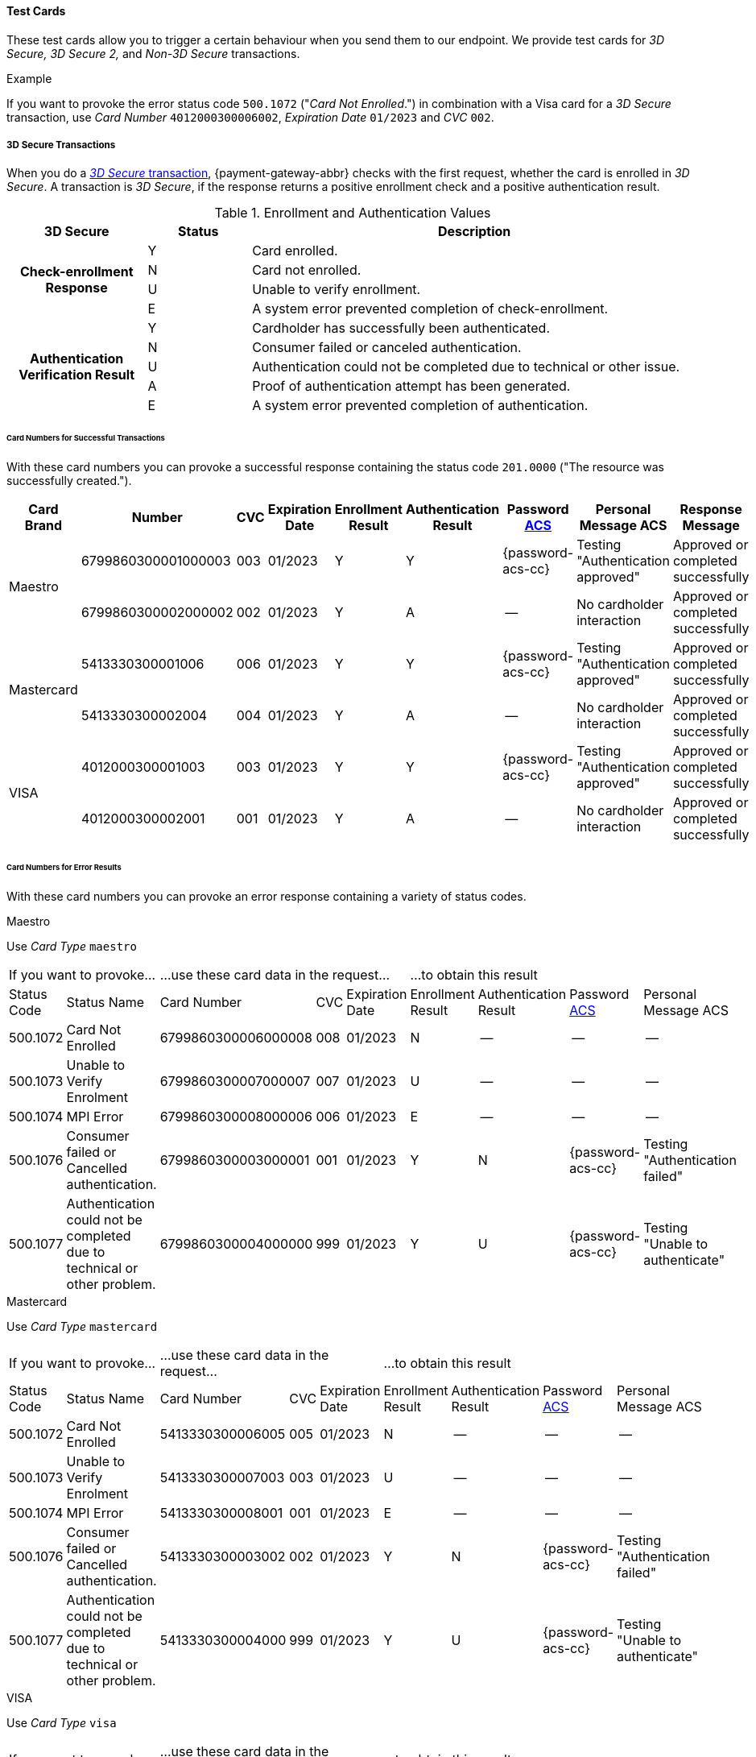 :cc-exp-year: 2023
:cc-exp-month: 01

[#API_CC_TestCards]
==== Test Cards
ifdef::env-wirecard[]
In this section we provide test cards for a variety of card brands. 
endif::[]
ifdef::env-po[]
In this section we provide test cards for VISA, MasterCard and MAESTRO. 
endif::[]
These test cards allow you to trigger a certain behaviour when you send them to our
endpoint. We provide test cards for _3D Secure,_ _3D Secure 2,_ and _Non-3D Secure_ transactions.

.Example
If you want to provoke the error status code ``500.1072`` ("_Card Not Enrolled_.")
in combination with a Visa card for a _3D Secure_ transaction, use
_Card Number_ ``4012000300006002``, _Expiration Date_ ``{cc-exp-month}/{cc-exp-year}`` and _CVC_ ``002``.

[#API_CC_TestCards_3D]
===== 3D Secure Transactions

When you do a <<CreditCard_PaymentFeatures_3DSecure, _3D Secure_ transaction>>,
{payment-gateway-abbr} checks with the first request, whether the card is enrolled in _3D Secure_.
A transaction is _3D Secure_, if the response returns a positive enrollment
check and a positive authentication result.

.Enrollment and Authentication Values

[cols="20,15,65"]
|===
| 3D Secure h| Status h| Description

.4+h|Check-enrollment Response
|Y
|Card enrolled.

|N
|Card not enrolled.

|U
|Unable to verify enrollment.

|E
|A system error prevented completion of check-enrollment.

.5+h|Authentication Verification Result
|Y
|Cardholder has successfully been authenticated.

|N
|Consumer failed or canceled authentication.

|U
|Authentication could not be completed due to technical or other issue.

|A
|Proof of authentication attempt has been generated.

|E
|A system error prevented completion of authentication.
|===

[#API_CC_TestCards_3D_Success]
[discrete]
====== Card Numbers for Successful Transactions

With these card numbers you can provoke a successful response containing the
status code ``201.0000`` ("The resource was successfully created.").


[cols="12,10,5,8,10,10,10,15,20"]
|===
h| Card Brand h| Number h| CVC h| Expiration Date h| Enrollment Result h| Authentication Result
h| Password <<CreditCard_PaymentFeatures_3DSecure_CustomerACS, ACS>>
h| Personal Message ACS h| Response Message

ifndef::env-nova[] 
ifdef::env-wirecard[]
.2+| American Express | 375987000000005 | 1005 | {cc-exp-month}/{cc-exp-year} | Y | Y | {password-acs-cc}| Testing "Authentication approved" | Approved or completed successfully.
| 375987000000013 | 1013 | {cc-exp-month}/{cc-exp-year}| Y | A |--  | No cardholder interaction | Approved or completed successfully.
.2+| Diners | 3800010001000103 | 103 | {cc-exp-month}/{cc-exp-year}| Y | Y | {password-acs-cc}| Testing "Authentication approved" | Approved or completed successfully.
| 3800010001000111 | 111 | {cc-exp-month}/{cc-exp-year}| Y | A | -- | No cardholder interaction | Approved or completed successfully.
.2+| JCB | 3569990001010007 | 007 | {cc-exp-month}/{cc-exp-year}| Y | Y |{password-acs-cc}  | Testing "Authentication approved" | Approved or completed successfully.
| 3569990001010015 | 015 | {cc-exp-month}/{cc-exp-year}| Y | A | -- | No cardholder interaction | Approved or completed successfully.
endif::[]
.2+| Maestro | 6799860300001000003 | 003 | {cc-exp-month}/{cc-exp-year}| Y | Y | {password-acs-cc} | Testing "Authentication approved" | Approved or completed successfully
| 6799860300002000002 | 002 | {cc-exp-month}/{cc-exp-year}| Y | A | -- | No cardholder interaction | Approved or completed successfully
endif::[]
.2+| Mastercard | 5413330300001006 | 006 | {cc-exp-month}/{cc-exp-year}| Y | Y | {password-acs-cc} | Testing "Authentication approved" | Approved or completed successfully
| 5413330300002004 | 004 | {cc-exp-month}/{cc-exp-year}| Y | A | -- | No cardholder interaction | Approved or completed successfully
ifndef::env-nova[]
ifdef::env-wirecard[]
.2+| UPI | 6222821234560024 | 101 | {cc-exp-month}/{cc-exp-year}| Y | Y | {password-acs-cc} | Testing "Authentication approved" | Approved or completed successfully.
| 6222821234560021 | 119 | {cc-exp-month}/{cc-exp-year}| Y | A | -- | No cardholder interaction | Approved or completed successfully.
endif::[]
endif::[]
.2+| VISA | 4012000300001003 | 003 | {cc-exp-month}/{cc-exp-year}| Y | Y | {password-acs-cc} | Testing "Authentication approved" | Approved or completed successfully
| 4012000300002001 | 001 | {cc-exp-month}/{cc-exp-year}| Y | A | -- | No cardholder interaction | Approved or completed successfully
|===

[#API_CC_TestCards_3D_Error]
[discrete]
====== Card Numbers for Error Results

With these card numbers you can provoke an error response containing a variety of status codes.

ifndef::env-nova[] 
ifdef::env-wirecard[]
[#API_CC_TestCards_3D_Error_AMEX]
.American Express

Use _Card Type_ ``amex``

[cols="10,5,10,5,5,10,10,10,10"]
|===
2+| If you want to provoke... 3+a| ...use these card data in the request... 4+|...to obtain this result
| Status Code | Status Name | Card Number | CVC | Expiration Date | Enrollment Result | Authentication Result
| Password <<CreditCard_PaymentFeatures_3DSecure_CustomerACS, ACS>> | Personal Message ACS
| 500.1072 | Card Not Enrolled | 375987000000054 | 1054 | {cc-exp-month}/{cc-exp-year} | N | -- | -- | --
| 500.1073 | Unable to Verify Enrolment | 375987000000062 | 1062 | {cc-exp-month}/{cc-exp-year} |U | -- | -- | --
| 500.1074 | MPI Error | 375987000000070 | 1070 | {cc-exp-month}/{cc-exp-year} | E | -- | -- | --
| 500.1076 | Consumer failed or Cancelled authentication. | 375987000000021 | 1021 | {cc-exp-month}/{cc-exp-year} | Y | N | {password-acs-cc}| Testing "Authentication failed"
| 500.1077 | Authentication could not be completed due to technical or other problem. | 375987000000039 | 1039 | {cc-exp-month}/{cc-exp-year} | Y | U | {password-acs-cc}| Testing "Unable to authenticate"
|===

[#API_CC_TestCards_3D_Error_Diners]
.Diners

Use _Card Type_ ``diners``

[cols="10,5,10,5,5,10,10,10,10"]
|===
2+| If you want to provoke... 3+a| ...use these card data in the request... 4+|...to obtain this result
| Status Code | Status Name | Card Number | CVC | Expiration Date | Enrollment Result | Authentication Result
| Password <<CreditCard_PaymentFeatures_3DSecure_CustomerACS, ACS>> | Personal Message ACS
| 500.1072 | Card Not Enrolled | 3800010001000152 | 152 | {cc-exp-month}/{cc-exp-year} | N | -- | -- | --
| 500.1073 | Unable to Verify Enrolment | 3800010001000160 | 160 | {cc-exp-month}/{cc-exp-year} | U | -- | -- | --
| 500.1074 | MPI Error | 3800010001000178 | 178 | {cc-exp-month}/{cc-exp-year} | E | -- | -- | --
| 500.1076 | Consumer failed or Cancelled authentication. | 3800010001000129 | 129 | {cc-exp-month}/{cc-exp-year} | Y | N | {password-acs-cc} | Testing "Authentication failed"
| 500.1077 | Authentication could not be completed due to technical or other problem. | 3800010001000137 | 137 | {cc-exp-month}/{cc-exp-year} | Y | U | {password-acs-cc} | Testing "Unable to authenticate"
|===

[#API_CC_TestCards_3D_Error_JCB]
.JCB

Use _Card Type_ ``jcb``

[cols="10,5,10,5,5,10,10,10,10"]
|===
2+| If you want to provoke... 3+a| ...use these card data in the request... 4+|...to obtain this result
| Status Code | Status Name | Card Number | CVC | Expiration Date | Enrollment Result | Authentication Result
| Password <<CreditCard_PaymentFeatures_3DSecure_CustomerACS, ACS>> | Personal Message ACS
| 500.1072 | Card Not Enrolled | 3569990001010056 | 056 | {cc-exp-month}/{cc-exp-year} | N | -- | -- | --
| 500.1073 | Unable to Verify Enrolment | 3569990001010064 | 064 | {cc-exp-month}/{cc-exp-year} | U | -- | -- | --
| 500.1074 | MPI Error | 3569990001010072 | 072 | {cc-exp-month}/{cc-exp-year} | E | -- | -- | --
| 500.1076 | Consumer failed or Cancelled authentication. | 3569990001010023 | 023 | {cc-exp-month}/{cc-exp-year} | Y | N | {password-acs-cc} | Testing "Authentication failed"
| 500.1077 | Authentication could not be completed due to technical or other problem. | 3569990001010031 | 031 | {cc-exp-month}/{cc-exp-year} | Y | U | {password-acs-cc}| Testing "Unable to authenticate"
|===
endif::[]

[#API_CC_TestCards_3D_Error_Maestro]
.Maestro

Use _Card Type_ ``maestro``

[cols="10,5,10,5,5,10,10,10,10"]
|===
2+| If you want to provoke... 3+a| ...use these card data in the request... 4+|...to obtain this result
| Status Code | Status Name | Card Number | CVC | Expiration Date | Enrollment Result | Authentication Result
| Password <<CreditCard_PaymentFeatures_3DSecure_CustomerACS, ACS>> | Personal Message ACS
| 500.1072 | Card Not Enrolled | 6799860300006000008 | 008 | {cc-exp-month}/{cc-exp-year} | N | -- | -- | --
| 500.1073 | Unable to Verify Enrolment | 6799860300007000007 | 007 | {cc-exp-month}/{cc-exp-year} | U | -- | -- | --
| 500.1074 | MPI Error | 6799860300008000006 | 006 | {cc-exp-month}/{cc-exp-year} | E | -- | -- | --
| 500.1076 | Consumer failed or Cancelled authentication. | 6799860300003000001 | 001 | {cc-exp-month}/{cc-exp-year} | Y | N | {password-acs-cc} | Testing "Authentication failed"
| 500.1077 | Authentication could not be completed due to technical or other problem. | 6799860300004000000 | 999 | {cc-exp-month}/{cc-exp-year} | Y | U | {password-acs-cc} | Testing "Unable to authenticate"
|===
endif::[]

[#API_CC_TestCards_3D_Error_Mastercard]
.Mastercard

Use _Card Type_ ``mastercard``

[cols="10,5,10,5,5,10,10,10,10"]
|===
2+| If you want to provoke... 3+a| ...use these card data in the request... 4+|...to obtain this result
| Status Code | Status Name | Card Number | CVC | Expiration Date | Enrollment Result | Authentication Result
| Password <<CreditCard_PaymentFeatures_3DSecure_CustomerACS, ACS>> | Personal Message ACS
| 500.1072 | Card Not Enrolled | 5413330300006005 | 005 | {cc-exp-month}/{cc-exp-year} | N | -- | -- | --
| 500.1073 | Unable to Verify Enrolment | 5413330300007003 | 003 | {cc-exp-month}/{cc-exp-year} | U | -- | -- | --
| 500.1074 | MPI Error | 5413330300008001 | 001 | {cc-exp-month}/{cc-exp-year} | E | -- | -- | --
| 500.1076 | Consumer failed or Cancelled authentication. | 5413330300003002 | 002  | {cc-exp-month}/{cc-exp-year} | Y | N | {password-acs-cc} | Testing "Authentication failed"
| 500.1077 | Authentication could not be completed due to technical or other problem. | 5413330300004000 | 999 | {cc-exp-month}/{cc-exp-year} | Y | U | {password-acs-cc} | Testing "Unable to authenticate"
|===

ifndef::env-nova[]
ifdef::env-wirecard[]

[#API_CC_TestCards_3D_Error_UPI]
.UPI

Use _Card Type_ ``upi``

[cols="10,5,10,5,5,10,10,10,10"]
|===
2+| If you want to provoke... 3+a| ...use these card data in the request... 4+|...to obtain this result
| Status Code | Status Name | Card Number | CVC | Expiration Date | Enrollment Result | Authentication Result
| Password <<CreditCard_PaymentFeatures_3DSecure_CustomerACS, ACS>> | Personal Message ACS
| 500.1072 | Card Not Enrolled | 6222821234560019 | 150 | {cc-exp-month}/{cc-exp-year} | N | -- | -- | --
| 500.1073 | Unable to Verify Enrolment | 6222821234560018 | 168 | {cc-exp-month}/{cc-exp-year} | U | -- | -- | --
| 500.1074 | MPI Error | 6222821234560020 | 176 | {cc-exp-month}/{cc-exp-year} | E | -- | -- | --
| 500.1076 | Consumer failed or Cancelled authentication. | 6222821234560022 | 127 | {cc-exp-month}/{cc-exp-year} | Y | N | {password-acs-cc} | Testing "Authentication failed"
| 500.1077 | Authentication could not be completed due to technical or other problem. | 6222821234560023 | 135 | {cc-exp-month}/{cc-exp-year} | Y | U | {password-acs-cc}| Testing "Unable to authenticate"
|===
endif::[]
endif::[]

[#API_CC_TestCards_3D_Error_Visa]
.VISA

Use _Card Type_ ``visa``

[cols="10,5,10,5,5,10,10,10,10"]
|===
2+| If you want to provoke... 3+a| ...use these card data in the request... 4+|...to obtain this result
| Status Code | Status Name | Card Number | CVC | Expiration Date | Enrollment Result | Authentication Result
| Password <<CreditCard_PaymentFeatures_3DSecure_CustomerACS, ACS>> | Personal Message ACS
| 500.1072 | Card Not Enrolled | 4012000300006002 | 002 | {cc-exp-month}/{cc-exp-year} | N | -- | -- | --
| 500.1073 | Unable to Verify Enrolment | 4012000300007000 | 999 | {cc-exp-month}/{cc-exp-year} | U | -- | -- | --
| 500.1074 | MPI Error | 4012000300008008 | 008 | {cc-exp-month}/{cc-exp-year} | E | -- | -- | --
| 500.1076 | Consumer failed or Cancelled authentication. | 4012000300003009 | 009 | {cc-exp-month}/{cc-exp-year} | Y | N | {password-acs-cc} | Testing "Authentication failed"
| 500.1077 | Authentication could not be completed due to technical or other problem. | 4012000300004007 | 007 | {cc-exp-month}/{cc-exp-year} | Y | U | {password-acs-cc} | Testing "Unable to authenticate"
|===

[#CreditCard_3DS2_TestCards]
===== 3D Secure 2 Transactions

[#CreditCard_3DS2_TestCards_Workflow]
.Workflow

[mermaid, 3DS2_TestCards_Workflow,svg,subs=attributes+]
----
sequenceDiagram
    participant Consumer
    participant Merchant
    participant {payment-gateway-abbr}
    participant Issuer
Consumer->>Merchant: Initiates a 3D secure Credit Card payment.
Note right of Merchant: Contains card data <br/>(card number, CVV, <br/> etc).
Merchant->>{payment-gateway-abbr}: sends a _check-enrollment_ request to {payment-gateway-abbr}.
{payment-gateway-abbr}->>{payment-gateway-abbr}: Checks card data.
Note right of Merchant: _check-enrollment_ <br/>response contains <br/>``pareq``.
{payment-gateway-abbr}->>Merchant: sends a _check-enrollment_ response to merchant.
Note right of Merchant: Receiver is taken <br/>from ``acs-url``.
Merchant->>Issuer: sends ``pareq`` to issuer.
Issuer->>Consumer: Shows authentication UI to consumer.
Consumer->>Consumer: Authenticates card data.
Consumer->>Issuer: Issuer receives authentication result.
Issuer->>Merchant: Sends ``pares`` to merchant.
Note right of Merchant: _check-payer- <br/>response_ request <br/>contains ``pares``.
Merchant->>{payment-gateway-abbr}: Sends _check-payer-response_ request to {payment-gateway-abbr}.
Note right of Merchant: Response includes 3D Secure process information.
{payment-gateway-abbr}->>Merchant: Sends _check-payer-response_ response to merchant.
----

. Consumer initiates a 3D Secure Credit Card payment.
. The merchant sends a _check-enrollment_ request to {payment-gateway-abbr}.
.. The _check-enrollment_ request contains all the card data, such as card number, CVV, etc.
. {payment-gateway-abbr} checks the card data and sends a _check-enrollment_ response to the merchant.
.. The  _check-enrollment_ response contains the <pareq>.
. The merchant sends the <pareq> to the issuer.
.. The issuer address is part of the <acs-url>.
. The issuer asks the consumer to authenticate the payment process.
. The issuer sends the <pares> to the merchant.
. The merchant sends a _check-payer-response_ request to {payment-gateway-abbr}.
.. The _check-payer-response_ request contains the <pares>.
. {payment-gateway-abbr} sends _check-payer-response_ response to the merchant. This response includes all the 3D Secure process information.

//-

For 3D Secure and 3D Secure 2 transactions, the first request is always a *check-enrollment.* For 3D Secure 2 enrollment checks, it is necessary to provide the ``three-d.version`` with the value ``2.1``.

CAUTION: {payment-gateway-abbr} uses the default value ``1.0`` if the version is not provided in the request.

A successful *check-enrollment* returns the ``three-d/pareq``. The PAReq is the digitally signed, base64-encoded authentication request message created by {payment-gateway}. It contains the results of the 3D Secure versioning request.

The merchant uses the PAReq for a HTTPS POST redirect of the consumer to the ACS URL, which is part of a standard 3D Secure process. The HTTPS POST redirect returns the PARes, which contains the authentication result, as part of the response.

The transaction is secured with 3D Secure 2 if the response returns a positive authentication result.

[#CreditCard_3DS2_TestCards_Key]
====== Table Key

The 3D Secure 2 test card tables deviate in a few instances from the <<API_CC_TestCards_3D, 3D Secure 1 tables>>.

- _3DS Method:_ This is an optional redirect URL to the ACS. It gathers additional browser information from the consumer, i.e. the device fingerprint. This happens prior to authentication to facilitate the transaction risk assessment.
- _Authentication Result:_ 3D Secure 2 includes an additional status *R* for rejected authentication.
- _Challenge:_ This column indicates whether the test card triggers an authentication challenge or not. Authentication challenges serve to provide more information about the consumer to reduce risk and fraud. No challenge allows testing of a frictionless payment flow. This is typically the case for low-value and low-risk transactions.
- _Enrollment Result:_ This is currently not present in the tables below, as the result of the *check-enrollment* is always expected to be *Y* (Card enrolled) for the test cards provided on this page.

.3DS Method
[%autowidth]
|===
|Status |Description

|Y
|The 3DS Method Completion Indicator is set to Y if the 3DS Method completes within 10 seconds.

|N
|The 3DS Method Completion Indicator is set to N if the 3DS Method does not complete in 10 seconds.

|U
|If the 3DS Method URL does not exist, the merchant will notify the 3DS server to set the 3DS Method Completion Indicator to U.
|===


.Authentication Result

[%autowidth]
|===
|Status |Description

|Y
|The consumer has been successfully authenticated.

|N
|The consumer has failed or canceled authentication.

|U
|The authentication could not be completed due to technical or other issue on an external server (e.g. 3D Secure 2 provider). The issue is indicated in ARes or RReq.

|A
|Proof of an authentication attempt has been generated. The consumer has not been authenticated, but the attempt has been registered.

|E
|A system error prevented the completion of the authentication. Please <<ContactUs, contact merchant support>>.

|R
|The authentication has been rejected. The issuer is rejecting the authentication and requests that authorization not be attempted.
|===

To test the following 3D Secure 2 cards and transaction, please use the <<CreditCard_TestCredentials, test credentials provided for 3D Secure 1>>.

[#CreditCard_3DS2_TestCards_Success]
====== Successful 3D Secure 2 Transactions

.3D Secure 2 Transactions without Challenge
[%autowidth]
|===
|Card Brand |Number |CVC | Expiration Date |3DS Method |Authentication Result |Challenge |ACS Password |ACS Message

.3+|Mastercard
|5413330300201093
|093
| {cc-exp-month}/{cc-exp-year}
|N
|Y
|No
|N/A
|No consumer interaction

|5413330300201184
|184
| {cc-exp-month}/{cc-exp-year}
|Y
|Y
|No
|N/A
|No consumer interaction

|5413330300201192
|192
| {cc-exp-month}/{cc-exp-year}
|U
|Y
|No
|N/A
|No consumer interaction

.3+|Visa
|4012000300201090
|090
| {cc-exp-month}/{cc-exp-year}
|N
|Y
|No
|N/A
|No consumer interaction

|4012000300201181
|181
| {cc-exp-month}/{cc-exp-year}
|Y
|Y
|No
|N/A
|No consumer interaction

|4012000300201199
|199
| {cc-exp-month}/{cc-exp-year}
|U
|Y
|No
|N/A
|No consumer interaction
|===

.3D Secure 2 Transactions with Challenge
[%autowidth]
|===
|Card Brand |Number |CVC | Expiration Date |3DS Method |Authentication Result |Challenge |ACS Password |ACS Message

.3+|Mastercard
|5413330300201218
|218
| {cc-exp-month}/{cc-exp-year}
|N
|Y
|Yes
|{password-acs-cc}
|"Authentication approved"

|5413330300201002
|002
| {cc-exp-month}/{cc-exp-year}
|Y
|Y
|Yes
|{password-acs-cc}
|"Authentication approved"

|5413330300201291
|291
| {cc-exp-month}/{cc-exp-year}
|U
|Y
|Yes
|{password-acs-cc}
|Testing "Authentication approved"


.3+|Visa
|4012000300201207
|207
| {cc-exp-month}/{cc-exp-year}
|N
|Y
|Yes
|{password-acs-cc}
|"Authentication approved"

|4012000300201009
|009
| {cc-exp-month}/{cc-exp-year}
|Y
|Y
|Yes
|{password-acs-cc}
|"Authentication approved"

|4012000300201280
|280
| {cc-exp-month}/{cc-exp-year}
|U
|Y
|Yes
|{password-acs-cc}
|Testing "Authentication approved"
|===

[#CreditCard_3DS2_TestCards_Error]
====== 3D Secure 2 Transactions Resulting in an Error
With the following card numbers you can provoke error responses.

.3D Secure 2 Transactions without Challenge
[%autowidth]
|===
|Card Brand |Number |CVC | Expiration Date |3DS Method |Authentication Result |Challenge |ACS Password |ACS Message

.12+|Mastercard
|5413330300201036
|036
| {cc-exp-month}/{cc-exp-year}
|N
|U
|No
|N/A
|No consumer interaction

|5413330300201101
|101
| {cc-exp-month}/{cc-exp-year}
|N
|A
|No
|N/A
|No consumer interaction

|5413330300201168
|168
| {cc-exp-month}/{cc-exp-year}
|N
|R
|No
|N/A
|No consumer interaction

|5413330300201176
|176
| {cc-exp-month}/{cc-exp-year}
|N
|N
|No
|N/A
|No consumer interaction

|5413330300201036
|036
| {cc-exp-month}/{cc-exp-year}
|Y
|U
|No
|N/A
|No consumer interaction

|5413330300201010
|010
| {cc-exp-month}/{cc-exp-year}
|Y
|A
|No
|N/A
|No consumer interaction

|5413330300201085
|085
| {cc-exp-month}/{cc-exp-year}
|Y
|R
|No
|N/A
|No consumer interaction

|5413330300201028
|028
| {cc-exp-month}/{cc-exp-year}
|Y
|N
|No
|N/A
|No consumer interaction

|5413330300201150
|150
| {cc-exp-month}/{cc-exp-year}
|U
|U
|No
|N/A
|No consumer interaction

|5413330300201127
|127
| {cc-exp-month}/{cc-exp-year}
|U
|A
|No
|N/A
|No consumer interaction

|5413330300201085
|085
| {cc-exp-month}/{cc-exp-year}
|U
|R
|No
|N/A
|No consumer interaction

|5413330300201143
|143
| {cc-exp-month}/{cc-exp-year}
|U
|N
|No
|N/A
|No consumer interaction

.12+|Visa
|4012000300201033
|033
| {cc-exp-month}/{cc-exp-year}
|N
|U
|No
|N/A
|No consumer interaction

|4012000300201108
|108
| {cc-exp-month}/{cc-exp-year}
|N
|A
|No
|N/A
|No consumer interaction

|4012000300201165
|165
| {cc-exp-month}/{cc-exp-year}
|N
|R
|No
|N/A
|No consumer interaction

|4012000300201173
|173
| {cc-exp-month}/{cc-exp-year}
|N
|N
|No
|N/A
|No consumer interaction

|4012000300201033
|033
| {cc-exp-month}/{cc-exp-year}
|Y
|U
|No
|N/A
|No consumer interaction

|4012000300201017
|017
| {cc-exp-month}/{cc-exp-year}
|Y
|A
|No
|N/A
|No consumer interaction

|4012000300201082
|082
| {cc-exp-month}/{cc-exp-year}
|Y
|R
|No
|N/A
|No consumer interaction

|4012000300201025
|025
| {cc-exp-month}/{cc-exp-year}
|Y
|N
|No
|N/A
|No consumer interaction

|4012000300201157
|157
| {cc-exp-month}/{cc-exp-year}
|U
|U
|No
|N/A
|No consumer interaction

|4012000300201124
|124
| {cc-exp-month}/{cc-exp-year}
|U
|A
|No
|N/A
|No consumer interaction

|4012000300201082
|082
| {cc-exp-month}/{cc-exp-year}
|U
|R
|No
|N/A
|No consumer interaction

|4012000300201140
|140
| {cc-exp-month}/{cc-exp-year}
|U
|N
|No
|N/A
|No consumer interaction
|===

.3D Secure 2 Transactions with Challenge
[%autowidth]
|===
|Card Brand |Number |CVC | Expiration Date |3DS Method |Authentication Result |Challenge |ACS Password |ACS Message

.12+|Mastercard
|5413330300201226
|226
| {cc-exp-month}/{cc-exp-year}
|N
|U
|Yes
|{password-acs-cc}
|"Unable to authenticate"

|5413330300201234
|234
| {cc-exp-month}/{cc-exp-year}
|N
|A
|Yes
|{password-acs-cc}
|No consumer interaction

|5413330300201135
|135
| {cc-exp-month}/{cc-exp-year}
|N
|R
|Yes
|{password-acs-cc}
|"Issuer is rejecting authentication"

|5413330300201242
|242
| {cc-exp-month}/{cc-exp-year}
|N
|N
|Yes
|{password-acs-cc}
|"Authentication failed"

|5413330300201259
|259
| {cc-exp-month}/{cc-exp-year}
|Y
|U
|Yes
|{password-acs-cc}
|"Unable to authenticate"

|5413330300201267
|267
| {cc-exp-month}/{cc-exp-year}
|Y
|A
|Yes
|{password-acs-cc}
|No consumer interaction

|5413330300201275
|275
| {cc-exp-month}/{cc-exp-year}
|Y
|R
|Yes
|{password-acs-cc}
|Testing "Issuer is rejecting authentication"

|5413330300201283
|283
| {cc-exp-month}/{cc-exp-year}
|Y
|N
|Yes
|{password-acs-cc}
|Testing "Authentication failed"

|5413330300201309
|309
| {cc-exp-month}/{cc-exp-year}
|U
|U
|Yes
|{password-acs-cc}
|Testing "Unable to authenticate"

|5413330300201317
|317
| {cc-exp-month}/{cc-exp-year}
|U
|A
|Yes
|{password-acs-cc}
|No consumer interaction

|5413330300201325
|325
| {cc-exp-month}/{cc-exp-year}
|U
|R
|Yes
|{password-acs-cc}
|Testing "Issuer is rejecting authentication"

|5413330300201333
|333
| {cc-exp-month}/{cc-exp-year}
|U
|N
|Yes
|{password-acs-cc}
|Testing "Authentication failed"

.12+|Visa
|4012000300201215
|215
| {cc-exp-month}/{cc-exp-year}
|N
|U
|Yes
|{password-acs-cc}
|"Unable to authenticate"

|4012000300201223
|223
| {cc-exp-month}/{cc-exp-year}
|N
|A
|Yes
|{password-acs-cc}
|No consumer interaction

|4012000300201132
|132
| {cc-exp-month}/{cc-exp-year}
|N
|R
|Yes
|{password-acs-cc}
|"Issuer is rejecting authentication"

|4012000300201231
|231
| {cc-exp-month}/{cc-exp-year}
|N
|N
|Yes
|{password-acs-cc}
|"Authentication failed"

|4012000300201249
|249
| {cc-exp-month}/{cc-exp-year}
|Y
|U
|Yes
|{password-acs-cc}
|"Unable to authenticate"

|4012000300201256
|256
| {cc-exp-month}/{cc-exp-year}
|Y
|A
|Yes
|{password-acs-cc}
|No consumer interaction

|4012000300201264
|264
| {cc-exp-month}/{cc-exp-year}
|Y
|R
|Yes
|{password-acs-cc}
|Testing "Issuer is rejecting authentication"

|4012000300201272
|272
| {cc-exp-month}/{cc-exp-year}
|Y
|N
|Yes
|{password-acs-cc}
|Testing "Authentication failed"

|4012000300201298
|298
| {cc-exp-month}/{cc-exp-year}
|U
|U
|Yes
|{password-acs-cc}
|Testing "Unable to authenticate"

|4012000300201306
|306
| {cc-exp-month}/{cc-exp-year}
|U
|A
|Yes
|{password-acs-cc}
|No consumer interaction

|4012000300201314
|314
| {cc-exp-month}/{cc-exp-year}
|U
|R
|Yes
|{password-acs-cc}
|Testing "Issuer is rejecting authentication"

|4012000300201322
|322
| {cc-exp-month}/{cc-exp-year}
|U
|N
|Yes
|{password-acs-cc}
|Testing "Authentication failed"
|===

[#API_CC_TestCards_Non3D_Process]
===== Non-3D Secure Transactions

This section provides card numbers and CVCs which you can use to provoke certain
Non-3D responses.
To obtain the required response, send a
<<CreditCard_TransactionTypes_Purchase_SendingData_PurchaseUsingCardData, _purchase_>>
request to our endpoint using the corresponding card details provided here.

For example: If you want to provoke the message "The card type is not processed
by the authorization center.  Please contact technical support."
(Status Code = ``500.1061``) for a MAESTRO card,
send a _purchase_ request and use the Card Number ``6333111900920000``,
Expiration Date ``{cc-exp-month}/{cc-exp-year}`` and CVC ``999``.

[#API_CC_TestCards_Non3D_Success]
====== Card Numbers for Successful Transactions
.Status Code 201.0000

The resource was successfully created.

[%autowidth]
|===
| Card Brand | Card Number | CVC | Expiration Date | Card Type

ifdef::env-wirecard[]
ifndef::env-nova[]
| American Express | 375000010000005 | 0005	 | {cc-exp-month}/{cc-exp-year} | ``amex``
| Diners | 38000001000005 | 005  | {cc-exp-month}/{cc-exp-year} | ``diners``
| JCB | 3541590100000009	 | 009 | {cc-exp-month}/{cc-exp-year} | ``jcb``
endif::[]
endif::[]
ifndef::env-nova[]
| Maestro | 6333110100000001 | 001 | {cc-exp-month}/{cc-exp-year} | ``maestro``
endif::[]
| Mastercard | 5413330100000000 | 999 | {cc-exp-month}/{cc-exp-year} | ``mastercard``
| VISA | 4012000100000007 | 007 | {cc-exp-month}/{cc-exp-year} | ``visa``
|===

[#API_CC_TestCards_Non3D_Error]
====== Card Numbers for Error Results

ifdef::env-wirecard[]
ifndef::env-nova[]
[#API_CC_TestCards_Non3D_Error_AMEX]
.American Express

Use _Card Type_ ``amex``

[cols="5,45,15,5,5"]
|===
2+| If you want to trigger... 3+a| ...Use this card data in the request...
h| Status Code h| Status Name h| Card Number h| CVC h| Expiration Date
| 500.1054 | The acquirer returned Pick up card. Please check with Issuer, or use different card. | 375000040004001 | 4001 | {cc-exp-month}/{cc-exp-year}
| 500.1060 | The acquirer returned Transaction Type not accepted. Please contact technical support. | 375000130040006 | 0006 | {cc-exp-month}/{cc-exp-year}
| 500.1061 | The card type is not processed by the authorization center. Please contact technical support. | 375000190092004 |2004 | {cc-exp-month}/{cc-exp-year}
| 500.1062 | The acquirer returned Expired Card. Please check your input or use different card. | 375000110033005 | 3005 | {cc-exp-month}/{cc-exp-year}
| 500.1063 | The acquirer returned Call Voice-authorization number, Initialization Data. Please check with Issuer. | 375000020002009 | 2009 | {cc-exp-month}/{cc-exp-year}
| 500.1066 | The acquirer returned Restricted Card. Try another card. Please check with Issuer, or use different card. | 375000170062001 | 2001 | {cc-exp-month}/{cc-exp-year}
| 500.1067 | The acquirer returned Card issuer temporarily not reachable. Please try again later. | 375000180091008 | 1008 | {cc-exp-month}/{cc-exp-year}
| 500.1068 | The acquirer returned Processing temporarily not possible. Please try again later. | 375000200096003 | 6003 | {cc-exp-month}/{cc-exp-year}
| 500.1072 | Card not enrolled: The card is not enrolled / the cardholder is not participating in the 3D Secure program. | 375000150056007 | 6007 | {cc-exp-month}/{cc-exp-year}
| 500.1091 | Suspicion of Manipulation. Please check with Issuer, or use different card. | 375000120034001 | 4001 | {cc-exp-month}/{cc-exp-year}
| 500.1094 | The Merchant Account is not properly configured for processing. Please contact technical support. | 375000030003005 | 3005 | {cc-exp-month}/{cc-exp-year}
| 500.1099 | Transaction processing refused. Please contact technical support. | 375000090021004 |1004 | {cc-exp-month}/{cc-exp-year}
| 500.1109 | Malformed/Invalid Parameter. Please check your input. | 375000070013005 |3005 | {cc-exp-month}/{cc-exp-year}
| 500.1117 | Terminal ID Unknown Please contact technical support. | 375000160058001 |8001 | {cc-exp-month}/{cc-exp-year}
| 500.1118 | Invalid Transaction Please check your input or use different card. | 375000060012009 |2009 | {cc-exp-month}/{cc-exp-year}
| 500.1156 | The issuer returned Declined. Please check with Issuer, or use different card. | 375000050005005 |5005 | {cc-exp-month}/{cc-exp-year}
| 500.1157 | The issuer returned Stolen Card. Please check with Issuer, or use different card. | 375000140043008 | 3008 | {cc-exp-month}/{cc-exp-year}
| 500.1159 | The issuer returned Invalid Card. Please check your input or use different card. | 375000080014001 | 4001 | {cc-exp-month}/{cc-exp-year}
|===

[#API_CC_TestCards_Non3D_Error_Diners]
.Diners

Use _Card Type_ ``diners``

[cols="5,45,15,5,5"]
|===
2+| If you want to provoke... 3+a| ...Use these card data in the request...
h| Status Code h| Status Name h| Card Number h| CVC h| Expiration Date
| 500.1054 | The acquirer returned Pick up card. Please check with Issuer, or use different card. | 38000004000408 | 408 | {cc-exp-month}/{cc-exp-year}
| 500.1060 | The acquirer returned Transaction Type not accepted. Please contact technical support. | 38000013004003 | 003 | {cc-exp-month}/{cc-exp-year}
| 500.1061 | The card type is not processed by the authorization center. Please contact technical support. | 38000019009204 | 204 | {cc-exp-month}/{cc-exp-year}
| 500.1062 | The acquirer returned Expired Card. Please check your input or use different card. | 38000011003304 | 304 | {cc-exp-month}/{cc-exp-year}
| 500.1063 | The acquirer returned Call Voice-authorization number, Initialization Data. Please check with Issuer. | 38000002000202 | 202 | {cc-exp-month}/{cc-exp-year}
| 500.1066 | The acquirer returned Restricted Card. Try another card. Please check with Issuer, or use different card. | 38000017006202 | 202 | {cc-exp-month}/{cc-exp-year}
| 500.1067 | The acquirer returned Card issuer temporarily not reachable. Please try again later. | 38000018009106 | 106 | {cc-exp-month}/{cc-exp-year}
| 500.1068 | The acquirer returned Processing temporarily not possible. Please try again later. | 38000020009607 | 607 | {cc-exp-month}/{cc-exp-year}
| 500.1072 | Card not enrolled: The card is not enrolled / the cardholder is not participating in the 3D Secure program. | 38000015005602 | 602 | {cc-exp-month}/{cc-exp-year}
| 500.1091 | Suspicion of Manipulation. Please check with Issuer, or use different card. | 38000012003402 | 402 | {cc-exp-month}/{cc-exp-year}
| 500.1094 | The Merchant Account is not properly configured for processing. Please contact technical support. | 38000003000300 | 300 | {cc-exp-month}/{cc-exp-year}
| 500.1099 | Transaction processing refused. Please contact technical support. | 38000009002102 | 102 | {cc-exp-month}/{cc-exp-year}
| 500.1109 | Malformed/Invalid Parameter. Please check your input. | 38000007001304 | 304 | {cc-exp-month}/{cc-exp-year}
| 500.1117 | Terminal ID Unknown Please contact technical support. | 38000016005809 | 809 | {cc-exp-month}/{cc-exp-year}
| 500.1118 | Invalid Transaction Please check your input or use different card. | 38000006001206 | 206 | {cc-exp-month}/{cc-exp-year}
| 500.1156 | The issuer returned Declined. Please check with Issuer, or use different card. | 38000005000506 | 506 | {cc-exp-month}/{cc-exp-year}
| 500.1157 | The issuer returned Stolen Card. Please check with Issuer, or use different card. | 38000014004309 | 309 | {cc-exp-month}/{cc-exp-year}
| 500.1159 | The issuer returned Invalid Card. Please check your input or use different card. | 38000008001402 | 402 | {cc-exp-month}/{cc-exp-year}
|===

[#API_CC_TestCards_Non3D_Error_JCB]
.JCB

Use _Card Type_ ``jcb``

[cols="5,45,15,5,5"]
|===
2+| If you want to provoke... 3+a| ...Use these card data in the request...
h| Status Code h| Status Name h| Card Number h| CVC h| Expiration Date
| 500.1054 | The acquirer returned Pick up card. Please check with Issuer, or use different card. | 3541590400040002 | 002 | {cc-exp-month}/{cc-exp-year}
| 500.1060 | The acquirer returned Transaction Type not accepted. Please contact technical support. | 3541591300400007 | 007 | {cc-exp-month}/{cc-exp-year}
| 500.1061 | The card type is not processed by the authorization center. Please contact technical support. | 3541591900920008 | 008 | {cc-exp-month}/{cc-exp-year}
| 500.1062 | The acquirer returned Expired Card. Please check your input or use different card. | 3541591100330008 | 008 | {cc-exp-month}/{cc-exp-year}
| 500.1063 | The acquirer returned Call Voice-authorization number, Initialization Data. Please check with Issuer. | 3541590200020006 |006 | {cc-exp-month}/{cc-exp-year}
| 500.1066 | The acquirer returned Restricted Card. Try another card. Please check with Issuer, or use different card. | 3541591700620006 | 006 | {cc-exp-month}/{cc-exp-year}
| 500.1067 | The acquirer returned Card issuer temporarily not reachable. Please try again later. | 3541591800910000 | 999 | {cc-exp-month}/{cc-exp-year}
| 500.1068 | The acquirer returned Processing temporarily not possible. Please try again later. | 3541592000960001 | 001 | {cc-exp-month}/{cc-exp-year}
| 500.1072 | Card not enrolled: The card is not enrolled / the cardholder is not participating in the 3D Secure program. | 3541591500560006 | 006 | {cc-exp-month}/{cc-exp-year}
| 500.1091 | Suspicion of Manipulation. Please check with Issuer, or use different card. | 3541591200340006 | 006 | {cc-exp-month}/{cc-exp-year}
| 500.1094 | The Merchant Account is not properly configured for processing. Please contact technical support. | 3541590300030004 | 004 | {cc-exp-month}/{cc-exp-year}
| 500.1099 | Transaction processing refused. Please contact technical support. | 3541590900210006 | 006 | {cc-exp-month}/{cc-exp-year}
| 500.1109 | Malformed/Invalid Parameter. Please check your input. | 3541590700130008 | 008 | {cc-exp-month}/{cc-exp-year}
| 500.1117 | Terminal ID Unknown Please contact technical support. | 3541591600580003 | 003 | {cc-exp-month}/{cc-exp-year}
| 500.1118 | Invalid Transaction Please check your input or use different card. | 3541590600120000 | 999 | {cc-exp-month}/{cc-exp-year}
| 500.1156 | The issuer returned Declined. Please check with Issuer, or use different card. | 3541590500050000 | 999 | {cc-exp-month}/{cc-exp-year}
| 500.1157 | The issuer returned Stolen Card. Please check with Issuer, or use different card. | 3541591400430003 | 003 | {cc-exp-month}/{cc-exp-year}
| 500.1159 | The issuer returned Invalid Card. Please check your input or use different card. | 3541590800140006 | 006 | {cc-exp-month}/{cc-exp-year}
|===
endif::[]
endif::[]

ifndef::env-nova[]
[#API_CC_TestCards_Non3D_Error_Maestro]
.Maestro

Use _Card Type_ ``maestro``

[cols="5,45,15,5,5"]
|===
2+| If you want to provoke... 3+a| ...Use these card data in the request...
h| Status Code h| Status Name h| Card Number h| CVC h| Expiration Date
| 500.1054 | The acquirer returned Pick up card. Please check with Issuer, or use different card. | 6333110400040004 | 004 | {cc-exp-month}/{cc-exp-year}
| 500.1060 | The acquirer returned Transaction Type not accepted. Please contact technical support. | 6333111300400009 | 009 | {cc-exp-month}/{cc-exp-year}
| 500.1061 | The card type is not processed by the authorization center. Please contact technical support. | 6333111900920000 | 999 | {cc-exp-month}/{cc-exp-year}
| 500.1062 | The acquirer returned Expired Card. Please check your input or use different card. | 6333111100330000 | 999 | {cc-exp-month}/{cc-exp-year}
| 500.1063 | The acquirer returned Call Voice-authorization number, Initialization Data. Please check with Issuer. | 6333110200020008 | 008 | {cc-exp-month}/{cc-exp-year}
| 500.1066 | The acquirer returned Restricted Card. Try another card. Please check with Issuer, or use different card. | 6333111700620008 | 008 | {cc-exp-month}/{cc-exp-year}
| 500.1067 | The acquirer returned Card issuer temporarily not reachable. Please try again later. | 6333111800910002 | 002 | {cc-exp-month}/{cc-exp-year}
| 500.1068 | The acquirer returned Processing temporarily not possible. Please try again later. | 6333112000960003 | 003 | {cc-exp-month}/{cc-exp-year}
| 500.1072 | Card not enrolled: The card is not enrolled / the cardholder is not participating in the 3D Secure program. | 6333111500560008 | 008 | {cc-exp-month}/{cc-exp-year}
| 500.1091 | Suspicion of Manipulation. Please check with Issuer, or use different card. | 6333111200340008 | 008 | {cc-exp-month}/{cc-exp-year}
| 500.1094 | The Merchant Account is not properly configured for processing. Please contact technical support. | 6333110300030006 | 006 | {cc-exp-month}/{cc-exp-year}
| 500.1099 | Transaction processing refused. Please contact technical support. | 6333110900210008 | 008 | {cc-exp-month}/{cc-exp-year}
| 500.1109 | Malformed/Invalid Parameter. Please check your input. | 6333110700130000 | 999 | {cc-exp-month}/{cc-exp-year}
| 500.1117 | Terminal ID Unknown Please contact technical support. | 6333111600580005 | 005 | {cc-exp-month}/{cc-exp-year}
| 500.1118 | Invalid Transaction Please check your input or use different card. | 6333110600120002 | 002 | {cc-exp-month}/{cc-exp-year}
| 500.1156 | The issuer returned Declined. Please check with Issuer, or use different card. | 6333110500050002 | 002 | {cc-exp-month}/{cc-exp-year}
| 500.1157 | The issuer returned Stolen Card. Please check with Issuer, or use different card. | 6333111400430005 | 005 | {cc-exp-month}/{cc-exp-year}
| 500.1159 | The issuer returned Invalid Card. Please check your input or use different card. | 6333110800140008 | 008 | {cc-exp-month}/{cc-exp-year}
|===
endif::[]

[#API_CC_TestCards_Non3D_Error_Mastercard]
.Mastercard

Use _Card Type_ ``mastercard``

[cols="5,45,15,5,5"]
|===
2+| If you want to provoke... 3+a| ...Use these card data in the request...
h| Status Code h| Status Name h| Card Number h| CVC h| Expiration Date
| 500.1054 | The acquirer returned Pick up card. Please check with Issuer, or use different card. | 5413330400040003 | 003 | {cc-exp-month}/{cc-exp-year}
| 500.1060 | The acquirer returned Transaction Type not accepted. Please contact technical support. | 5413331300400008 | 008 | {cc-exp-month}/{cc-exp-year}
| 500.1061 | The card type is not processed by the authorization center. Please contact technical support. | 5413331900920009 | 009 | {cc-exp-month}/{cc-exp-year}
| 500.1062 | The acquirer returned Expired Card. Please check your input or use different card. | 5413331100330009 | 009 | {cc-exp-month}/{cc-exp-year}
| 500.1063 | The acquirer returned Call Voice-authorization number, Initialization Data. Please check with Issuer. | 5413330200020007 | 007 | {cc-exp-month}/{cc-exp-year}
| 500.1066 | The acquirer returned Restricted Card. Try another card. Please check with Issuer, or use different card. | 5413331700620007 | 007 | {cc-exp-month}/{cc-exp-year}
| 500.1067 | The acquirer returned Card issuer temporarily not reachable. Please try again later. | 5413331800910001 | 001 | {cc-exp-month}/{cc-exp-year}
| 500.1068 | The acquirer returned Processing temporarily not possible. Please try again later. | 5413332000960002 | 002 | {cc-exp-month}/{cc-exp-year}
| 500.1072 | Card not enrolled: The card is not enrolled / the cardholder is not participating in the 3D Secure program. | 5413331500560007 | 007 | {cc-exp-month}/{cc-exp-year}
| 500.1091 | Suspicion of Manipulation. Please check with Issuer, or use different card. | 5413331200340007 | 007 | {cc-exp-month}/{cc-exp-year}
| 500.1094 | The Merchant Account is not properly configured for processing. Please contact technical support. | 5413330300030005 | 005 | {cc-exp-month}/{cc-exp-year}
| 500.1099 | Transaction processing refused. Please contact technical support. | 5413330900210007 | 007 | {cc-exp-month}/{cc-exp-year}
| 500.1109 | Malformed/Invalid Parameter. Please check your input. | 5413330700130009 | 009 | {cc-exp-month}/{cc-exp-year}
| 500.1117 | Terminal ID Unknown Please contact technical support. | 5413331600580004 | 004 | {cc-exp-month}/{cc-exp-year}
| 500.1118 | Invalid Transaction Please check your input or use different card. | 5413330600120001 | 001 | {cc-exp-month}/{cc-exp-year}
| 500.1156 | The issuer returned Declined. Please check with Issuer, or use different card. | 5413330500050001 | 001 | {cc-exp-month}/{cc-exp-year}
| 500.1157 | The issuer returned Stolen Card. Please check with Issuer, or use different card. | 5413331400430004 | 004 | {cc-exp-month}/{cc-exp-year}
| 500.1159 | The issuer returned Invalid Card. Please check your input or use different card. | 5413330800140007 | 007 | {cc-exp-month}/{cc-exp-year}
|===

[#API_CC_TestCards_Non3D_Error_Visa]
.VISA

Use _Card Type_ ``visa``

[cols="5,45,15,5,5"]
|===
2+| If you want to provoke... 3+a| ...Use these card data in the request...
h| Status Code h| Status Name h| Card Number h| CVC h| Expiration Date
| 500.1054 | The acquirer returned Pick up card. Please check with Issuer, or use different card. | 4012000400040000 | 999 | {cc-exp-month}/{cc-exp-year}
| 500.1060 | The acquirer returned Transaction Type not accepted. Please contact technical support. | 4012001300400005 | 005 | {cc-exp-month}/{cc-exp-year}
| 500.1061 | The card type is not processed by the authorization center. Please contact technical support. | 4012001900920006 | 006 | {cc-exp-month}/{cc-exp-year}
| 500.1062 | The acquirer returned Expired Card. Please check your input or use different card. | 4012001100330006 | 006 | {cc-exp-month}/{cc-exp-year}
| 500.1063 | The acquirer returned Call Voice-authorization number, Initialization Data. Please check with Issuer. | 4012000200020004 | 004 | {cc-exp-month}/{cc-exp-year}
| 500.1066 | The acquirer returned Restricted Card. Try another card. Please check with Issuer, or use different card. | 4012001700620004 | 004 | {cc-exp-month}/{cc-exp-year}
| 500.1067 | The acquirer returned Card issuer temporarily not reachable. Please try again later. | 4012001800910008 | 008 | {cc-exp-month}/{cc-exp-year}
| 500.1068 | The acquirer returned Processing temporarily not possible. Please try again later. | 4012002000960009 | 009 | {cc-exp-month}/{cc-exp-year}
| 500.1072 | Card not enrolled: The card is not enrolled / the cardholder is not participating in the 3D Secure program. | 4012001500560004 | 004 | {cc-exp-month}/{cc-exp-year}
| 500.1091 | Suspicion of Manipulation. Please check with Issuer, or use different card. | 4012001200340004 | 004 | {cc-exp-month}/{cc-exp-year}
| 500.1094 | The Merchant Account is not properly configured for processing. Please contact technical support. | 4012000300030002 | 002 | {cc-exp-month}/{cc-exp-year}
| 500.1099 | Transaction processing refused. Please contact technical support. | 4012000900210004 | 004 | {cc-exp-month}/{cc-exp-year}
| 500.1109 | Malformed/Invalid Parameter. Please check your input. | 4012000700130006 | 006 | {cc-exp-month}/{cc-exp-year}
| 500.1117 | Terminal ID Unknown Please contact technical support. | 4012001600580001 | 001 | {cc-exp-month}/{cc-exp-year}
| 500.1118 | Invalid Transaction Please check your input or use different card. | 4012000600120008 | 008 | {cc-exp-month}/{cc-exp-year}
| 500.1156 | The issuer returned Declined. Please check with Issuer, or use different card. | 4012000500050008 | 008 | {cc-exp-month}/{cc-exp-year}
| 500.1157 | The issuer returned Stolen Card. Please check with Issuer, or use different card. | 4012001300430002 | 002 | {cc-exp-month}/{cc-exp-year}
| 500.1159 | The issuer returned Invalid Card. Please check your input or use different card. | 4012000800140004 | 004 | {cc-exp-month}/{cc-exp-year}
|===

//-
